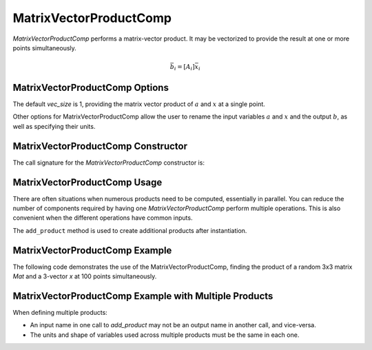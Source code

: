 
.. _matrixvectorproductcomp_feature:

=======================
MatrixVectorProductComp
=======================

`MatrixVectorProductComp` performs a matrix-vector product.  It may be vectorized to provide the result at one or more points simultaneously.

.. math::

    \bar{b}_i = \left[ A_i \right] \bar{x}_i


MatrixVectorProductComp Options
-------------------------------

The default `vec_size` is 1, providing the matrix vector product of :math:`a` and :math:`x` at a single
point.

Other options for MatrixVectorProductComp allow the user to rename the input variables :math:`a` and :math:`x`
and the output :math:`b`, as well as specifying their units.

.. embed-options::
    openmdao.components.matrix_vector_product_comp
    MatrixVectorProductComp
    options


MatrixVectorProductComp Constructor
-----------------------------------

The call signature for the `MatrixVectorProductComp` constructor is:

.. automethod:: openmdao.components.matrix_vector_product_comp.MatrixVectorProductComp.__init__
    :noindex:


MatrixVectorProductComp Usage
-----------------------------

There are often situations when numerous products need to be computed, essentially in parallel.
You can reduce the number of components required by having one `MatrixVectorProductComp` perform multiple operations.
This is also convenient when the different operations have common inputs.

The ``add_product`` method is used to create additional products after instantiation.

.. automethod:: openmdao.components.matrix_vector_product_comp.MatrixVectorProductComp.add_product
   :noindex:


MatrixVectorProductComp Example
-------------------------------

The following code demonstrates the use of the MatrixVectorProductComp, finding the product
of a random 3x3 matrix `Mat` and a 3-vector `x` at 100 points simultaneously.

.. embed-code::
    openmdao.components.tests.test_matrix_vector_product_comp.TestFeature.test
    :layout: interleave


MatrixVectorProductComp Example with Multiple Products
------------------------------------------------------

When defining multiple products:

- An input name in one call to `add_product` may not be an output name in another call, and vice-versa.
- The units and shape of variables used across multiple products must be the same in each one.


.. embed-code::
    openmdao.components.tests.test_matrix_vector_product_comp.TestFeature.test_multiple
    :layout: interleave


.. tags:: MatrixVectorProductComp, Component
